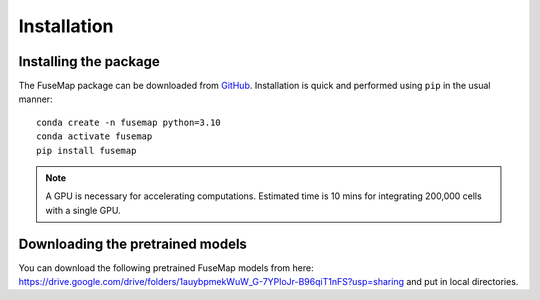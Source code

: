 .. _Installation:

Installation
================================================================================

Installing the package
--------------------------------------------------------------------------------

The FuseMap package can be
downloaded from `GitHub <https://github.com/yichunher/fusemap>`__.
Installation is quick and performed using ``pip`` in the usual manner:

::

    conda create -n fusemap python=3.10
    conda activate fusemap
    pip install fusemap

.. note::

    A GPU is necessary for accelerating computations.
    Estimated time is 10 mins for integrating 200,000 cells with a single GPU.

Downloading the pretrained models
--------------------------------------------------------------------------------

You can download the following pretrained FuseMap models from
here: https://drive.google.com/drive/folders/1auybpmekWuW_G-7YPloJr-B96qiT1nFS?usp=sharing and put in local directories.



